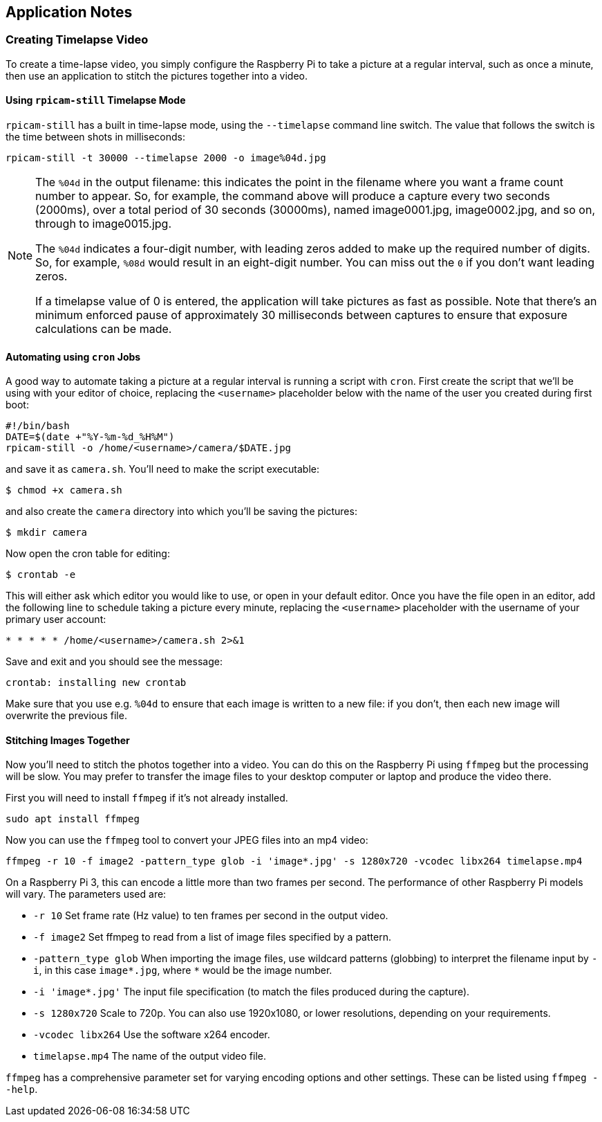 == Application Notes

=== Creating Timelapse Video

To create a time-lapse video, you simply configure the Raspberry Pi to take a picture at a regular interval, such as once a minute, then use an application to stitch the pictures together into a video.

==== Using `rpicam-still` Timelapse Mode

`rpicam-still` has a built in time-lapse mode, using the `--timelapse` command line switch. The value that follows the switch is the time between shots in milliseconds:

----
rpicam-still -t 30000 --timelapse 2000 -o image%04d.jpg
----

[NOTE]
====
The `%04d` in the output filename: this indicates the point in the filename where you want a frame count number to appear. So, for example, the command above will produce a capture every two seconds (2000ms), over a total period of 30 seconds (30000ms), named image0001.jpg, image0002.jpg, and so on, through to image0015.jpg.

The `%04d` indicates a four-digit number, with leading zeros added to make up the required number of digits. So, for example, `%08d` would result in an eight-digit number. You can miss out the `0` if you don't want leading zeros.

If a timelapse value of 0 is entered, the application will take pictures as fast as possible. Note that there's an minimum enforced pause of approximately 30 milliseconds between captures to ensure that exposure calculations can be made.
====

==== Automating using `cron` Jobs

A good way to automate taking a picture at a regular interval is running a script with `cron`. First create the script that we'll be using with your editor of choice, replacing the `<username>` placeholder below with the name of the user you created during first boot:

----
#!/bin/bash
DATE=$(date +"%Y-%m-%d_%H%M")
rpicam-still -o /home/<username>/camera/$DATE.jpg
----

and save it as `camera.sh`. You'll need to make the script executable:

----
$ chmod +x camera.sh
----

and also create the `camera` directory into which you'll be saving the pictures:

----
$ mkdir camera
----

Now open the cron table for editing:

----
$ crontab -e
----

This will either ask which editor you would like to use, or open in your default editor. Once you have the file open in an editor, add the following line to schedule taking a picture every minute, replacing the `<username>` placeholder with the username of your primary user account:

----
* * * * * /home/<username>/camera.sh 2>&1
----

Save and exit and you should see the message:

----
crontab: installing new crontab
----

Make sure that you use e.g. `%04d` to ensure that each image is written to a new file: if you don't, then each new image will overwrite the previous file.

==== Stitching Images Together

Now you'll need to stitch the photos together into a video. You can do this on the Raspberry Pi using `ffmpeg` but the processing will be slow. You may prefer to transfer the image files to your desktop computer or laptop and produce the video there.

First you will need to install `ffmpeg` if it's not already installed.

----
sudo apt install ffmpeg
----

Now you can use the `ffmpeg` tool to convert your JPEG files into an mp4 video:

----
ffmpeg -r 10 -f image2 -pattern_type glob -i 'image*.jpg' -s 1280x720 -vcodec libx264 timelapse.mp4
----

On a Raspberry Pi 3, this can encode a little more than two frames per second. The performance of other Raspberry Pi models will vary. The parameters used are:

* `-r 10` Set frame rate (Hz value) to ten frames per second in the output video.
* `-f image2` Set ffmpeg to read from a list of image files specified by a pattern.
* `-pattern_type glob` When importing the image files, use wildcard patterns (globbing) to interpret the filename input by `-i`, in this case `image*.jpg`, where `*` would be the image number.
* `-i 'image*.jpg'` The input file specification (to match the files produced during the capture).
* `-s 1280x720` Scale to 720p. You can also use 1920x1080, or lower resolutions, depending on your requirements.
* `-vcodec libx264` Use the software x264 encoder.
* `timelapse.mp4` The name of the output video file.

`ffmpeg` has a comprehensive parameter set for varying encoding options and other settings. These can be listed using `ffmpeg --help`.
